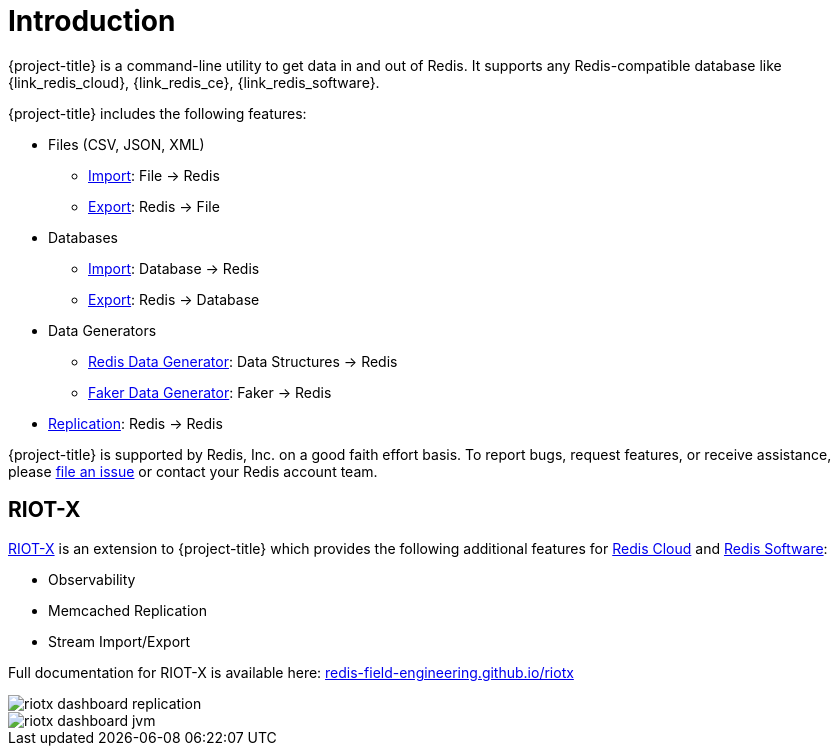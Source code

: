 [[_introduction]]
= Introduction

{project-title} is a command-line utility to get data in and out of Redis. It supports any Redis-compatible database like {link_redis_cloud}, {link_redis_ce}, {link_redis_software}.

{project-title} includes the following features:

* Files (CSV, JSON, XML)
** <<_file_import,Import>>: File -> Redis
** <<_file_export,Export>>: Redis -> File
* Databases
** <<_db_import,Import>>: Database -> Redis
** <<_db_export,Export>>: Redis -> Database
* Data Generators
** <<_datagen_struct,Redis Data Generator>>: Data Structures -> Redis
** <<_datagen_faker,Faker Data Generator>>: Faker -> Redis
* <<_replication,Replication>>: Redis -> Redis

{project-title} is supported by Redis, Inc. on a good faith effort basis. To report bugs, request features, or receive assistance, please https://github.com/redis/riot/issues[file an issue] or contact your Redis account team.

[discrete]
== RIOT-X
https://redis-field-engineering.github.io/riotx/[RIOT-X] is an extension to {project-title} which provides the following additional features for https://redis.io/cloud/[Redis Cloud] and https://redis.io/enterprise/[Redis Software]:

* Observability
* Memcached Replication
* Stream Import/Export

Full documentation for RIOT-X is available here: https://redis-field-engineering.github.io/riotx/[redis-field-engineering.github.io/riotx]

image::riotx-dashboard-replication.png[]

image::riotx-dashboard-jvm.png[]
